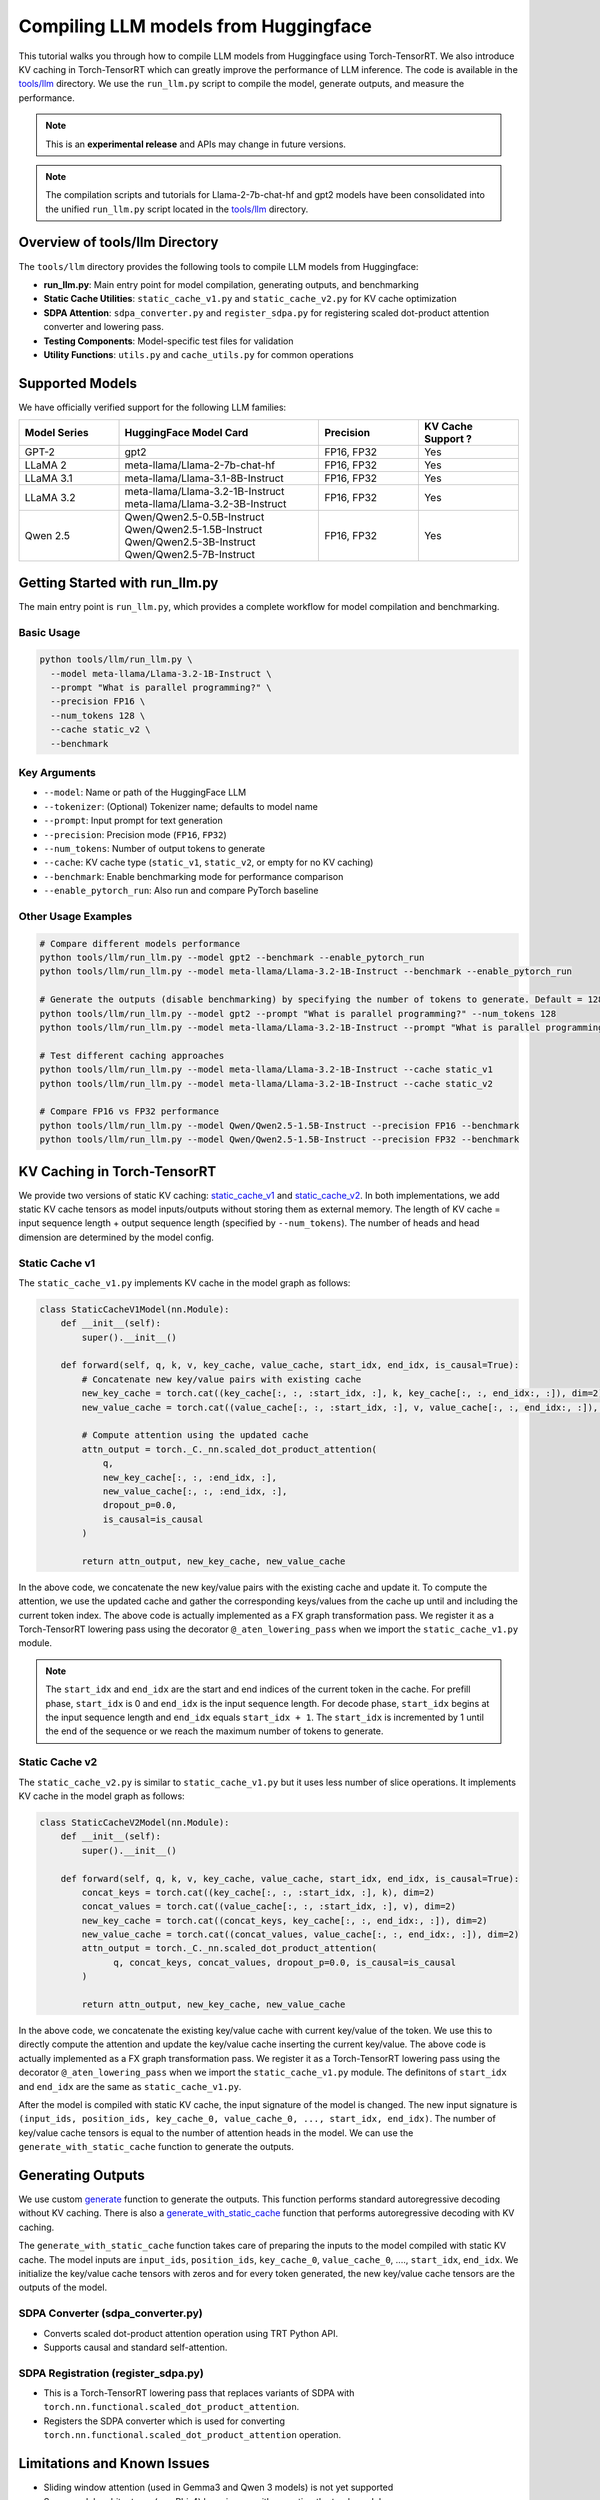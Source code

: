 .. _compile_hf_models:

Compiling LLM models from Huggingface
======================================

This tutorial walks you through how to compile LLM models from Huggingface using Torch-TensorRT. We also introduce KV caching in Torch-TensorRT which can greatly improve the performance of LLM inference. 
The code is available in the `tools/llm <https://github.com/pytorch/TensorRT/tree/main/tools/llm>`_ directory. We use the ``run_llm.py`` script to compile the model, generate outputs, and measure the performance.

.. note::
   This is an **experimental release** and APIs may change in future versions.

.. note::
   The compilation scripts and tutorials for Llama-2-7b-chat-hf and gpt2 models have been consolidated into the unified ``run_llm.py`` script located in the `tools/llm <https://github.com/pytorch/TensorRT/tree/main/tools/llm>`_ directory.

Overview of tools/llm Directory
-------------------------------

The ``tools/llm`` directory provides the following tools to compile LLM models from Huggingface:

* **run_llm.py**: Main entry point for model compilation, generating outputs, and benchmarking
* **Static Cache Utilities**: ``static_cache_v1.py`` and ``static_cache_v2.py`` for KV cache optimization
* **SDPA Attention**: ``sdpa_converter.py`` and ``register_sdpa.py`` for registering scaled dot-product attention converter and lowering pass.
* **Testing Components**: Model-specific test files for validation
* **Utility Functions**: ``utils.py`` and ``cache_utils.py`` for common operations

Supported Models
----------------
We have officially verified support for the following LLM families:

.. list-table::
   :widths: 20 40 20 20
   :header-rows: 1

   * - Model Series
     - HuggingFace Model Card
     - Precision
     - KV Cache Support ?
   * - GPT-2
     - gpt2
     - FP16, FP32
     - Yes
   * - LLaMA 2
     - meta-llama/Llama-2-7b-chat-hf
     - FP16, FP32
     - Yes
   * - LLaMA 3.1
     - meta-llama/Llama-3.1-8B-Instruct
     - FP16, FP32
     - Yes
   * - LLaMA 3.2
     - | meta-llama/Llama-3.2-1B-Instruct
       | meta-llama/Llama-3.2-3B-Instruct
     - FP16, FP32
     - Yes
   * - Qwen 2.5
     - | Qwen/Qwen2.5-0.5B-Instruct
       | Qwen/Qwen2.5-1.5B-Instruct
       | Qwen/Qwen2.5-3B-Instruct
       | Qwen/Qwen2.5-7B-Instruct
     - FP16, FP32
     - Yes

Getting Started with run_llm.py
-------------------------------

The main entry point is ``run_llm.py``, which provides a complete workflow for model compilation and benchmarking.

Basic Usage
^^^^^^^^^^^

.. code-block:: bash

   python tools/llm/run_llm.py \
     --model meta-llama/Llama-3.2-1B-Instruct \
     --prompt "What is parallel programming?" \
     --precision FP16 \
     --num_tokens 128 \
     --cache static_v2 \
     --benchmark

Key Arguments
^^^^^^^^^^^^^

* ``--model``: Name or path of the HuggingFace LLM
* ``--tokenizer``: (Optional) Tokenizer name; defaults to model name
* ``--prompt``: Input prompt for text generation
* ``--precision``: Precision mode (``FP16``, ``FP32``)
* ``--num_tokens``: Number of output tokens to generate
* ``--cache``: KV cache type (``static_v1``, ``static_v2``, or empty for no KV caching)
* ``--benchmark``: Enable benchmarking mode for performance comparison
* ``--enable_pytorch_run``: Also run and compare PyTorch baseline


Other Usage Examples
^^^^^^^^^^^^^^^^^^^^
.. code-block:: bash

   # Compare different models performance
   python tools/llm/run_llm.py --model gpt2 --benchmark --enable_pytorch_run
   python tools/llm/run_llm.py --model meta-llama/Llama-3.2-1B-Instruct --benchmark --enable_pytorch_run

   # Generate the outputs (disable benchmarking) by specifying the number of tokens to generate. Default = 128
   python tools/llm/run_llm.py --model gpt2 --prompt "What is parallel programming?" --num_tokens 128
   python tools/llm/run_llm.py --model meta-llama/Llama-3.2-1B-Instruct --prompt "What is parallel programming?" --num_tokens 128

   # Test different caching approaches
   python tools/llm/run_llm.py --model meta-llama/Llama-3.2-1B-Instruct --cache static_v1
   python tools/llm/run_llm.py --model meta-llama/Llama-3.2-1B-Instruct --cache static_v2

   # Compare FP16 vs FP32 performance
   python tools/llm/run_llm.py --model Qwen/Qwen2.5-1.5B-Instruct --precision FP16 --benchmark
   python tools/llm/run_llm.py --model Qwen/Qwen2.5-1.5B-Instruct --precision FP32 --benchmark


KV Caching in Torch-TensorRT
---------------------------------

We provide two versions of static KV caching: `static_cache_v1 <https://github.com/pytorch/TensorRT/blob/main/tools/llm/static_cache_v1.py>`_ and `static_cache_v2 <https://github.com/pytorch/TensorRT/blob/main/tools/llm/static_cache_v2.py>`_.
In both implementations, we add static KV cache tensors as model inputs/outputs without storing them as external memory.
The length of KV cache = input sequence length + output sequence length (specified by ``--num_tokens``). The number of heads and head dimension are determined by the model config.

Static Cache v1
^^^^^^^^^^^^^^^^

The ``static_cache_v1.py`` implements KV cache  in the model graph as follows: 

.. code-block:: python

    class StaticCacheV1Model(nn.Module):
        def __init__(self):
            super().__init__()

        def forward(self, q, k, v, key_cache, value_cache, start_idx, end_idx, is_causal=True):
            # Concatenate new key/value pairs with existing cache
            new_key_cache = torch.cat((key_cache[:, :, :start_idx, :], k, key_cache[:, :, end_idx:, :]), dim=2)
            new_value_cache = torch.cat((value_cache[:, :, :start_idx, :], v, value_cache[:, :, end_idx:, :]), dim=2)
            
            # Compute attention using the updated cache
            attn_output = torch._C._nn.scaled_dot_product_attention(
                q, 
                new_key_cache[:, :, :end_idx, :], 
                new_value_cache[:, :, :end_idx, :], 
                dropout_p=0.0, 
                is_causal=is_causal
            )

            return attn_output, new_key_cache, new_value_cache

In the above code, we concatenate the new key/value pairs with the existing cache and update it. To compute the attention, we use the updated cache and gather the corresponding keys/values from the cache up until and including the current token index.
The above code is actually implemented as a FX graph transformation pass. We register it as a Torch-TensorRT lowering pass using the decorator ``@_aten_lowering_pass`` when we import the ``static_cache_v1.py`` module.

.. note::
   The ``start_idx`` and ``end_idx`` are the start and end indices of the current token in the cache. For prefill phase, ``start_idx`` is 0 and ``end_idx`` is the input sequence length. 
   For decode phase, ``start_idx`` begins at the input sequence length and ``end_idx`` equals ``start_idx + 1``. The ``start_idx`` is incremented by 1 until the end of the sequence or we reach the maximum number of tokens to generate.


Static Cache v2
^^^^^^^^^^^^^^^^

The ``static_cache_v2.py`` is similar to ``static_cache_v1.py`` but it uses less number of slice operations. It implements KV cache in the model graph as follows: 

.. code-block:: python

    class StaticCacheV2Model(nn.Module):
        def __init__(self):
            super().__init__()

        def forward(self, q, k, v, key_cache, value_cache, start_idx, end_idx, is_causal=True):
            concat_keys = torch.cat((key_cache[:, :, :start_idx, :], k), dim=2) 
            concat_values = torch.cat((value_cache[:, :, :start_idx, :], v), dim=2)
            new_key_cache = torch.cat((concat_keys, key_cache[:, :, end_idx:, :]), dim=2)
            new_value_cache = torch.cat((concat_values, value_cache[:, :, end_idx:, :]), dim=2)
            attn_output = torch._C._nn.scaled_dot_product_attention(
                  q, concat_keys, concat_values, dropout_p=0.0, is_causal=is_causal
            )

            return attn_output, new_key_cache, new_value_cache

In the above code, we concatenate the existing key/value cache with current key/value of the token. We use this to directly compute the attention and update the key/value cache inserting the current key/value.
The above code is actually implemented as a FX graph transformation pass. We register it as a Torch-TensorRT lowering pass using the decorator ``@_aten_lowering_pass`` when we import the ``static_cache_v1.py`` module.
The definitons of ``start_idx`` and ``end_idx`` are the same as ``static_cache_v1.py``.

After the model is compiled with static KV cache, the input signature of the model is changed. The new input signature is ``(input_ids, position_ids, key_cache_0, value_cache_0, ..., start_idx, end_idx)``. 
The number of key/value cache tensors is equal to the number of attention heads in the model. We can use the ``generate_with_static_cache`` function to generate the outputs.

Generating Outputs
------------------- 
We use custom `generate <https://github.com/pytorch/TensorRT/blob/main/tools/llm/utils.py#L112>`_ function to generate the outputs. This function performs standard autoregressive decoding without KV caching.
There is also a `generate_with_static_cache <https://github.com/pytorch/TensorRT/blob/main/tools/llm/utils.py#L141>`_ function that performs autoregressive decoding with KV caching.

The ``generate_with_static_cache`` function takes care of preparing the inputs to the model compiled with static KV cache.
The model inputs are ``input_ids``, ``position_ids``, ``key_cache_0``, ``value_cache_0``, ...., ``start_idx``, ``end_idx``.
We initialize the key/value cache tensors with zeros and for every token generated, the new key/value cache tensors are the outputs of the model.

SDPA Converter (sdpa_converter.py)
^^^^^^^^^^^^^^^^^^^^^^^^^^^^^^^^^^

* Converts scaled dot-product attention operation using TRT Python API.
* Supports causal and standard self-attention.

SDPA Registration (register_sdpa.py)
^^^^^^^^^^^^^^^^^^^^^^^^^^^^^^^^^^^^

* This is a Torch-TensorRT lowering pass that replaces variants of SDPA with ``torch.nn.functional.scaled_dot_product_attention``.
* Registers the SDPA converter which is used for converting ``torch.nn.functional.scaled_dot_product_attention`` operation.


Limitations and Known Issues
----------------------------

* Sliding window attention (used in Gemma3 and Qwen 3 models) is not yet supported
* Some model architectures (e.g. Phi-4) have issues with exporting the torch model.

Requirements
^^^^^^^^^^^^

* Torch-TensorRT 2.8.0 or later
* Transformers v4.52.3